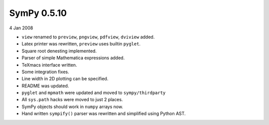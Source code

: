 ============
SymPy 0.5.10
============

4 Jan 2008

* ``view`` renamed to ``preview``, ``pngview``, ``pdfview``, ``dviview`` added.
* Latex printer was rewritten, ``preview`` uses builtin ``pyglet``.
* Square root denesting implemented.
* Parser of simple Mathematica expressions added.
* TeXmacs interface written.
* Some integration fixes.
* Line width in 2D plotting can be specified.
* README was updated.
* ``pyglet`` and ``mpmath`` were updated and moved to ``sympy/thirdparty``
* All ``sys.path`` hacks were moved to just 2 places.
* SymPy objects should work in ``numpy`` arrays now.
* Hand written ``sympify()`` parser was rewritten and simplified using Python AST.
